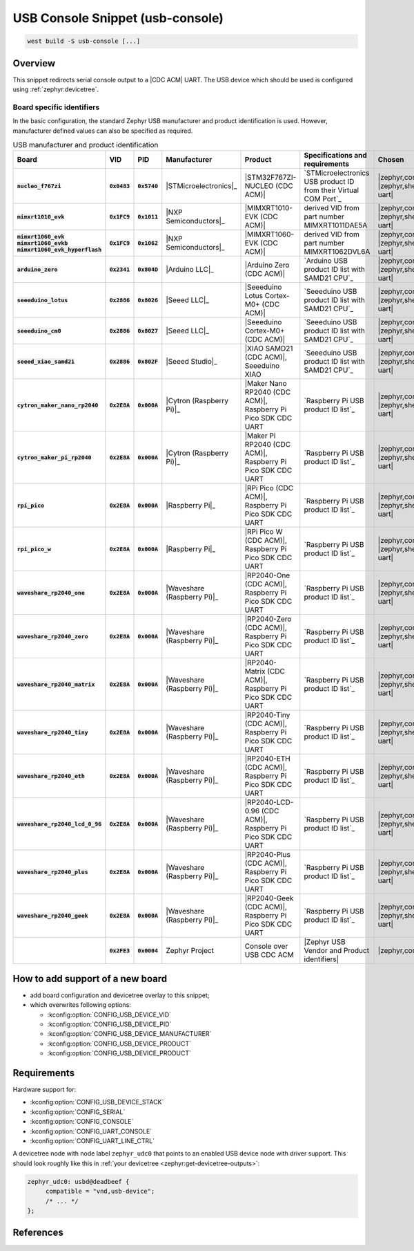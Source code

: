.. _snippet-usb-console:

USB Console Snippet (usb-console)
#################################

.. code-block:: console

   west build -S usb-console [...]

Overview
********

This snippet redirects serial console output to a |CDC ACM| UART. The USB
device which should be used is configured using :ref:`zephyr:devicetree`.

.. tsn-include:: connectivity/usb/device/usb_device.rst
   :docset: zephyr
   :start-after: Below is a description of the different use cases and some pitfalls.
   :end-before: CDC ACM UART node is supposed to be child of a USB device controller node.

.. tsn-include:: connectivity/usb/device/usb_device.rst
   :docset: zephyr
   :start-after: .. _usb_device_vid_pid:
   :end-before: Each USB :ref:`sample<usb-samples>` has its own unique Product ID.

Board specific identifiers
==========================

In the basic configuration, the standard Zephyr USB manufacturer and product
identification is used. However, manufacturer defined values can also be
specified as required.

.. list-table:: USB manufacturer and product identification
   :class: longtable
   :align: center
   :widths: 10, 5, 5, 15, 15, 40, 10
   :header-rows: 1
   :stub-columns: 3

   * - Board
     - VID
     - PID
     - Manufacturer
     - Product
     - Specifications and requirements
     - Chosen

   * - :code:`nucleo_f767zi`
     - :code:`0x0483`
     - :code:`0x5740`
     - |STMicroelectronics|_
     - |STM32F767ZI-NUCLEO (CDC ACM)|
     - `STMicroelectronics USB product ID from their Virtual COM Port`_
     - | |zephyr,console|
       | |zephyr,shell-uart|

   * - :code:`mimxrt1010_evk`
     - :code:`0x1FC9`
     - :code:`0x1011`
     - |NXP Semiconductors|_
     - |MIMXRT1010-EVK (CDC ACM)|
     - derived VID from part number MIMXRT1011DAE5A
     - | |zephyr,console|
       | |zephyr,shell-uart|

   * - | :code:`mimxrt1060_evk`
       | :code:`mimxrt1060_evkb`
       | :code:`mimxrt1060_evk_hyperflash`
     - :code:`0x1FC9`
     - :code:`0x1062`
     - |NXP Semiconductors|_
     - |MIMXRT1060-EVK (CDC ACM)|
     - derived VID from part number MIMXRT1062DVL6A
     - | |zephyr,console|
       | |zephyr,shell-uart|

   * - :code:`arduino_zero`
     - :code:`0x2341`
     - :code:`0x804D`
     - |Arduino LLC|_
     - |Arduino Zero (CDC ACM)|
     - `Arduino USB product ID list with SAMD21 CPU`_
     - | |zephyr,console|
       | |zephyr,shell-uart|

   * - :code:`seeeduino_lotus`
     - :code:`0x2886`
     - :code:`0x8026`
     - |Seeed LLC|_
     - |Seeeduino Lotus Cortex-M0+ (CDC ACM)|
     - `Seeeduino USB product ID list with SAMD21 CPU`_
     - | |zephyr,console|
       | |zephyr,shell-uart|

   * - :code:`seeeduino_cm0`
     - :code:`0x2886`
     - :code:`0x8027`
     - |Seeed LLC|_
     - |Seeeduino Cortex-M0+ (CDC ACM)|
     - `Seeeduino USB product ID list with SAMD21 CPU`_
     - | |zephyr,console|
       | |zephyr,shell-uart|

   * - :code:`seeed_xiao_samd21`
     - :code:`0x2886`
     - :code:`0x802F`
     - |Seeed Studio|_
     - |XIAO SAMD21 (CDC ACM)|, Seeeduino XIAO
     - `Seeeduino USB product ID list with SAMD21 CPU`_
     - | |zephyr,console|
       | |zephyr,shell-uart|

   * - :code:`cytron_maker_nano_rp2040`
     - :code:`0x2E8A`
     - :code:`0x000A`
     - |Cytron (Raspberry Pi)|_
     - |Maker Nano RP2040 (CDC ACM)|, Raspberry Pi Pico SDK CDC UART
     - `Raspberry Pi USB product ID list`_
     - | |zephyr,console|
       | |zephyr,shell-uart|

   * - :code:`cytron_maker_pi_rp2040`
     - :code:`0x2E8A`
     - :code:`0x000A`
     - |Cytron (Raspberry Pi)|_
     - |Maker Pi RP2040 (CDC ACM)|, Raspberry Pi Pico SDK CDC UART
     - `Raspberry Pi USB product ID list`_
     - | |zephyr,console|
       | |zephyr,shell-uart|

   * - :code:`rpi_pico`
     - :code:`0x2E8A`
     - :code:`0x000A`
     - |Raspberry Pi|_
     - |RPi Pico (CDC ACM)|, Raspberry Pi Pico SDK CDC UART
     - `Raspberry Pi USB product ID list`_
     - | |zephyr,console|
       | |zephyr,shell-uart|

   * - :code:`rpi_pico_w`
     - :code:`0x2E8A`
     - :code:`0x000A`
     - |Raspberry Pi|_
     - |RPi Pico W (CDC ACM)|, Raspberry Pi Pico SDK CDC UART
     - `Raspberry Pi USB product ID list`_
     - | |zephyr,console|
       | |zephyr,shell-uart|

   * - :code:`waveshare_rp2040_one`
     - :code:`0x2E8A`
     - :code:`0x000A`
     - |Waveshare (Raspberry Pi)|_
     - |RP2040-One (CDC ACM)|, Raspberry Pi Pico SDK CDC UART
     - `Raspberry Pi USB product ID list`_
     - | |zephyr,console|
       | |zephyr,shell-uart|

   * - :code:`waveshare_rp2040_zero`
     - :code:`0x2E8A`
     - :code:`0x000A`
     - |Waveshare (Raspberry Pi)|_
     - |RP2040-Zero (CDC ACM)|, Raspberry Pi Pico SDK CDC UART
     - `Raspberry Pi USB product ID list`_
     - | |zephyr,console|
       | |zephyr,shell-uart|

   * - :code:`waveshare_rp2040_matrix`
     - :code:`0x2E8A`
     - :code:`0x000A`
     - |Waveshare (Raspberry Pi)|_
     - |RP2040-Matrix (CDC ACM)|, Raspberry Pi Pico SDK CDC UART
     - `Raspberry Pi USB product ID list`_
     - | |zephyr,console|
       | |zephyr,shell-uart|

   * - :code:`waveshare_rp2040_tiny`
     - :code:`0x2E8A`
     - :code:`0x000A`
     - |Waveshare (Raspberry Pi)|_
     - |RP2040-Tiny (CDC ACM)|, Raspberry Pi Pico SDK CDC UART
     - `Raspberry Pi USB product ID list`_
     - | |zephyr,console|
       | |zephyr,shell-uart|

   * - :code:`waveshare_rp2040_eth`
     - :code:`0x2E8A`
     - :code:`0x000A`
     - |Waveshare (Raspberry Pi)|_
     - |RP2040-ETH (CDC ACM)|, Raspberry Pi Pico SDK CDC UART
     - `Raspberry Pi USB product ID list`_
     - | |zephyr,console|
       | |zephyr,shell-uart|

   * - :code:`waveshare_rp2040_lcd_0_96`
     - :code:`0x2E8A`
     - :code:`0x000A`
     - |Waveshare (Raspberry Pi)|_
     - |RP2040-LCD-0.96 (CDC ACM)|, Raspberry Pi Pico SDK CDC UART
     - `Raspberry Pi USB product ID list`_
     - | |zephyr,console|
       | |zephyr,shell-uart|

   * - :code:`waveshare_rp2040_plus`
     - :code:`0x2E8A`
     - :code:`0x000A`
     - |Waveshare (Raspberry Pi)|_
     - |RP2040-Plus (CDC ACM)|, Raspberry Pi Pico SDK CDC UART
     - `Raspberry Pi USB product ID list`_
     - | |zephyr,console|
       | |zephyr,shell-uart|

   * - :code:`waveshare_rp2040_geek`
     - :code:`0x2E8A`
     - :code:`0x000A`
     - |Waveshare (Raspberry Pi)|_
     - |RP2040-Geek (CDC ACM)|, Raspberry Pi Pico SDK CDC UART
     - `Raspberry Pi USB product ID list`_
     - | |zephyr,console|
       | |zephyr,shell-uart|

   * -
     - :code:`0x2FE3`
     - :code:`0x0004`
     - Zephyr Project
     - Console over USB CDC ACM
     - |Zephyr USB Vendor and Product identifiers|
     - | |zephyr,console|

How to add support of a new board
*********************************

* add board configuration and devicetree overlay to this snippet;
* which overwrites following options:

  - :kconfig:option:`CONFIG_USB_DEVICE_VID`
  - :kconfig:option:`CONFIG_USB_DEVICE_PID`
  - :kconfig:option:`CONFIG_USB_DEVICE_MANUFACTURER`
  - :kconfig:option:`CONFIG_USB_DEVICE_PRODUCT`
  - :kconfig:option:`CONFIG_USB_DEVICE_PRODUCT`

Requirements
************

Hardware support for:

- :kconfig:option:`CONFIG_USB_DEVICE_STACK`
- :kconfig:option:`CONFIG_SERIAL`
- :kconfig:option:`CONFIG_CONSOLE`
- :kconfig:option:`CONFIG_UART_CONSOLE`
- :kconfig:option:`CONFIG_UART_LINE_CTRL`

A devicetree node with node label ``zephyr_udc0`` that points to an enabled USB
device node with driver support. This should look roughly like this in
:ref:`your devicetree <zephyr:get-devicetree-outputs>`:

.. code-block:: DTS

   zephyr_udc0: usbd@deadbeef {
   	compatible = "vnd,usb-device";
        /* ... */
   };

References
**********

.. target-notes::
